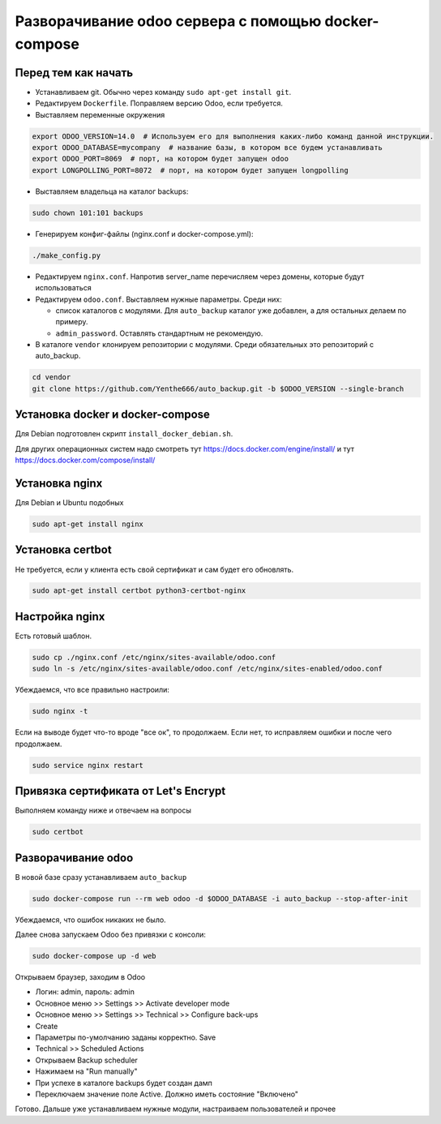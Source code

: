 ====================================================
Разворачивание odoo сервера с помощью docker-compose
====================================================

Перед тем как начать
--------------------

- Устанавливаем git.
  Обычно через команду ``sudo apt-get install git``.

- Редактируем ``Dockerfile``.
  Поправляем версию Odoo, если требуется.

- Выставляем переменные окружения

.. code-block:: sh

   export ODOO_VERSION=14.0  # Используем его для выполнения каких-либо команд данной инструкции.
   export ODOO_DATABASE=mycompany  # название базы, в котором все будем устанавливать
   export ODOO_PORT=8069  # порт, на котором будет запущен odoo
   export LONGPOLLING_PORT=8072  # порт, на котором будет запущен longpolling

- Выставляем владельца на каталог backups:

.. code-block:: sh

   sudo chown 101:101 backups

- Генерируем конфиг-файлы (nginx.conf и docker-compose.yml):

.. code-block:: sh

   ./make_config.py

- Редактируем ``nginx.conf``.
  Напротив server_name перечисляем через домены, которые будут использоваться

- Редактируем ``odoo.conf``.
  Выставляем нужные параметры.
  Среди них:

  - список каталогов с модулями.
    Для ``auto_backup`` каталог уже добавлен, а для остальных делаем по примеру.

  - ``admin_password``.
    Оставлять стандартным не рекомендую.

- В каталоге ``vendor`` клонируем репозитории с модулями.
  Среди обязательных это репозиторий с auto_backup.

.. code-block:: sh

   cd vendor
   git clone https://github.com/Yenthe666/auto_backup.git -b $ODOO_VERSION --single-branch

Установка docker и docker-compose
---------------------------------

Для Debian подготовлен скрипт ``install_docker_debian.sh``.

Для других операционных систем надо смотреть тут https://docs.docker.com/engine/install/ и тут https://docs.docker.com/compose/install/

Установка nginx
---------------

Для Debian и Ubuntu подобных

.. code-block:: sh

   sudo apt-get install nginx


Установка certbot
-----------------

Не требуется, если у клиента есть свой сертификат и сам будет его обновлять.

.. code-block:: sh

   sudo apt-get install certbot python3-certbot-nginx

Настройка nginx
---------------

Есть готовый шаблон.

.. code-block:: sh

   sudo cp ./nginx.conf /etc/nginx/sites-available/odoo.conf
   sudo ln -s /etc/nginx/sites-available/odoo.conf /etc/nginx/sites-enabled/odoo.conf

Убеждаемся, что все правильно настроили:

.. code-block:: sh

   sudo nginx -t

Если на выводе будет что-то вроде "все ок", то продолжаем.
Если нет, то исправляем ошибки и после чего продолжаем.

.. code-block:: sh

   sudo service nginx restart

Привязка сертификата от Let's Encrypt
-------------------------------------

Выполняем команду ниже и отвечаем на вопросы

.. code-block:: sh

   sudo certbot

Разворачивание odoo
-------------------

В новой базе сразу устанавливаем ``auto_backup``

.. code-block:: sh

   sudo docker-compose run --rm web odoo -d $ODOO_DATABASE -i auto_backup --stop-after-init

Убеждаемся, что ошибок никаких не было.

Далее снова запускаем Odoo без привязки с консоли:

.. code-block:: sh

   sudo docker-compose up -d web

Открываем браузер, заходим в Odoo

- Логин: admin, пароль: admin
- Основное меню >> Settings >> Activate developer mode
- Основное меню >> Settings >> Technical >> Configure back-ups
- Create
- Параметры по-умолчанию заданы корректно. Save
- Technical >> Scheduled Actions
- Открываем Backup scheduler
- Нажимаем на "Run manually"
- При успехе в каталоге backups будет создан дамп
- Переключаем значение поле Active. Должно иметь состояние "Включено"

Готово. Дальше уже устанавливаем нужные модули, настраиваем пользователей и прочее
